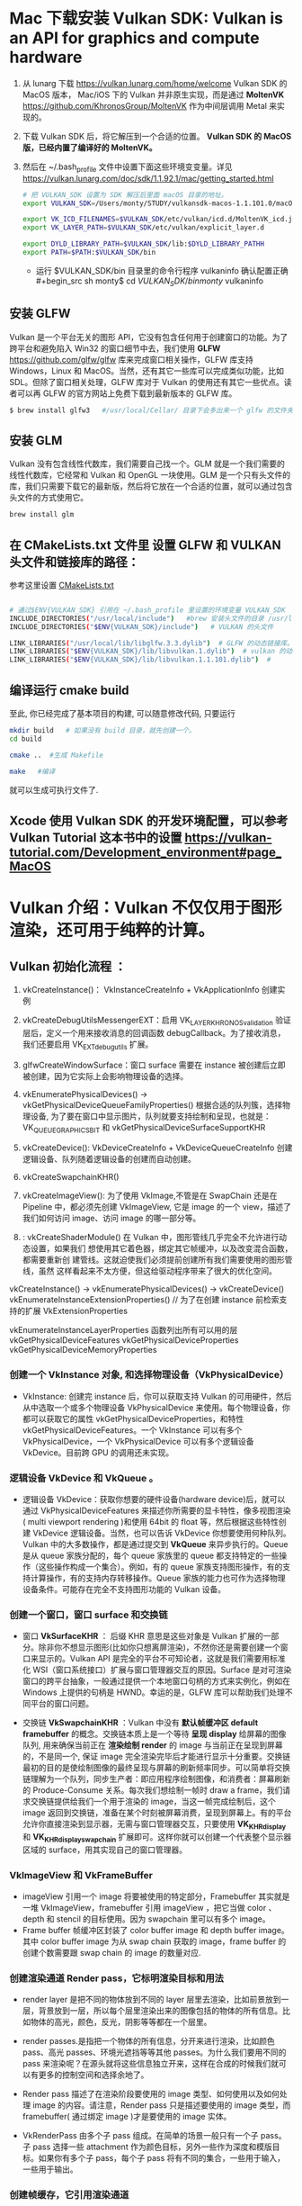 * Mac 下载安装 Vulkan SDK: Vulkan is an API for graphics and compute hardware
   1. 从 lunarg 下载 [[https://vulkan.lunarg.com/home/welcome]] Vulkan SDK 的 MacOS 版本， Mac/iOS 下的 Vulkan 并非原生实现，而是通过 *MoltenVK* [[https://github.com/KhronosGroup/MoltenVK]]  作为中间层调用 Metal 来实现的。
   2. 下载 Vulkan SDK 后，将它解压到一个合适的位置。 *Vulkan SDK 的 MacOS 版，已经内置了编译好的 MoltenVK。*
   3. 然后在 ~/.bash_profile 文件中设置下面这些环境变变量。详见 [[https://vulkan.lunarg.com/doc/sdk/1.1.92.1/mac/getting_started.html]]
      #+begin_src sh
# 把 VULKAN_SDK 设置为 SDK 解压后里面 macOS 目录的地址。
export VULKAN_SDK=/Users/monty/STUDY/vulkansdk-macos-1.1.101.0/macOS

export VK_ICD_FILENAMES=$VULKAN_SDK/etc/vulkan/icd.d/MoltenVK_icd.json
export VK_LAYER_PATH=$VULKAN_SDK/etc/vulkan/explicit_layer.d

export DYLD_LIBRARY_PATH=$VULKAN_SDK/lib:$DYLD_LIBRARY_PATHH
export PATH=$PATH:$VULKAN_SDK/bin
      #+end_src
      - 运行 $VULKAN_SDK/bin 目录里的命令行程序 vulkaninfo 确认配置正确
      #+begin_src sh
monty$  cd $VULKAN_SDK/bin
monty$  vulkaninfo
      #+end_src


** 安装 GLFW
Vulkan 是一个平台无关的图形 API，它没有包含任何用于创建窗口的功能。为了跨平台和避免陷入 Win32 的窗口细节中去，我们使用 *GLFW* [[https://github.com/glfw/glfw]] 库来完成窗口相关操作，GLFW 库支持 Windows，Linux 和 MacOS。当然，还有其它一些库可以完成类似功能，比如 SDL。但除了窗口相关处理，GLFW 库对于 Vulkan 的使用还有其它一些优点。读者可以再 GLFW 的官方网站上免费下载到最新版本的 GLFW 库。

#+begin_src sh
$ brew install glfw3   #/usr/local/Cellar/ 目录下会多出来一个 glfw 的文件夹，相关的文件都在这个里面。
#+end_src


** 安装 GLM

Vulkan 没有包含线性代数库，我们需要自己找一个。GLM 就是一个我们需要的线性代数库，它经常和 Vulkan 和 OpenGL 一块使用。GLM 是一个只有头文件的库，我们只需要下载它的最新版，然后将它放在一个合适的位置，就可以通过包含头文件的方式使用它。
#+begin_src sh
brew install glm
#+end_src

** 在 CMakeLists.txt 文件里 设置 GLFW 和 VULKAN 头文件和链接库的路径：
参考这里设置 [[https://zhuanlan.zhihu.com/p/45528705][CMakeLists.txt]]

#+begin_src sh

# 通过$ENV{VULKAN_SDK} 引用在 ~/.bash_profile 里设置的环境变量 VULKAN_SDK
INCLUDE_DIRECTORIES("/usr/local/include")   #brew 安装头文件的目录 /usr/local/include, 包括 GLFW 和 GLM 的头文件
INCLUDE_DIRECTORIES("$ENV{VULKAN_SDK}/include")   # VULKAN 的头文件

LINK_LIBRARIES("/usr/local/lib/libglfw.3.3.dylib")  # GLFW 的动态链接库。brew 安装链接库的目录 /usr/local/lib
LINK_LIBRARIES("$ENV{VULKAN_SDK}/lib/libvulkan.1.dylib")  # vulkan 的动态链接库
LINK_LIBRARIES("$ENV{VULKAN_SDK}/lib/libvulkan.1.1.101.dylib")  #

#+end_src



** 编译运行 cmake build
至此, 你已经完成了基本项目的构建, 可以随意修改代码, 只要运行
#+begin_src sh
mkdir build   # 如果没有 build 目录，就先创建一个。
cd build

cmake ..  #生成 Makefile

make   #编译

#+end_src
就可以生成可执行文件了.

** Xcode 使用 Vulkan SDK 的开发环境配置，可以参考 *Vulkan Tutorial* 这本书中的设置 [[https://vulkan-tutorial.com/Development_environment#page_MacOS ]]

* Vulkan 介绍：Vulkan 不仅仅用于图形渲染，还可用于纯粹的计算。

** Vulkan 初始化流程 ：


1) vkCreateInstance()： VkInstanceCreateInfo +  VkApplicationInfo  创建实例
2) vkCreateDebugUtilsMessengerEXT：启用 VK_LAYER_KHRONOS_validation 验证层后，定义一个用来接收消息的回调函数 debugCallback。为了接收消息，我们还要启用 VK_EXT_debug_utils 扩展。
3) glfwCreateWindowSurface：窗口 surface 需要在 instance 被创建后立即被创建，因为它实际上会影响物理设备的选择。
4) vkEnumeratePhysicalDevices() -> vkGetPhysicalDeviceQueueFamilyProperties() 根据合适的队列簇，选择物理设备, 为了要在窗口中显示图片，队列就要支持绘制和呈现，也就是：VK_QUEUE_GRAPHICS_BIT  和 vkGetPhysicalDeviceSurfaceSupportKHR
5) vkCreateDevice(): VkDeviceCreateInfo + VkDeviceQueueCreateInfo  创建逻辑设备、队列随着逻辑设备的创建而自动创建。
6) vkCreateSwapchainKHR()
7) vkCreateImageView(): 为了使用 VkImage,不管是在 SwapChain 还是在 Pipeline 中，都必须先创建 VkImageView, 它是 image 的一个 view，描述了我们如何访问 image、访问 image 的哪一部分等。
8) : vkCreateShaderModule() 在 Vulkan 中，图形管线几乎完全不允许进行动态设置，如果我们 想使用其它着色器，绑定其它帧缓冲，以及改变混合函数，都需要重新创 建管线。这就迫使我们必须提前创建所有我们需要使用的图形管线，虽然 这样看起来不太方便，但这给驱动程序带来了很大的优化空间。

   [[file:vulkan_pipeline.png]]




vkCreateInstance() → vkEnumeratePhysicalDevices() → vkCreateDevice()
vkEnumerateInstanceExtensionProperties()  // 为了在创建 instance 前检索支持的扩展 VkExtensionProperties

vkEnumerateInstanceLayerProperties 函数列出所有可以用的层
vkGetPhysicalDeviceFeatures
vkGetPhysicalDeviceProperties
vkGetPhysicalDeviceMemoryProperties


*** 创建一个 VkInstance 对象, 和选择物理设备（VkPhysicalDevice）

- VkInstance: 创建完 instance 后，你可以获取支持 Vulkan 的可用硬件，然后从中选取一个或多个物理设备 VkPhysicalDevice 来使用。每个物理设备，你都可以获取它的属性 vkGetPhysicalDeviceProperties，和特性 vkGetPhysicalDeviceFeatures。一个 VkInstance 可以有多个 VkPhysicalDevice，一个 VkPhysicalDevice 可以有多个逻辑设备 VkDevice。目前跨 GPU 的调用还未实现。

*** 逻辑设备 VkDevice 和 VkQueue 。
- 逻辑设备 VkDevice：获取你想要的硬件设备(hardware device)后，就可以通过 VkPhysicalDeviceFeatures 来描述你所需要的显卡特性，像多视图渲染( multi viewport rendering )和使用 64bit 的 float 等，然后根据这些特性创建 VkDevice 逻辑设备。当然，也可以告诉 VkDevice 你想要使用何种队列。Vulkan 中的大多数操作，都是通过提交到 *VkQueue* 来异步执行的。Queue 是从 queue 家族分配的，每个 queue 家族里的 queue 都支持特定的一些操作（这些操作构成一个集合）。例如，有的 queue 家族支持图形操作，有的支持计算操作，有的支持内存转移操作。Queue 家族的能力也可作为选择物理设备条件。可能存在完全不支持图形功能的 Vulkan 设备。

*** 创建一个窗口，窗口 surface 和交换链
- 窗口 *VkSurfaceKHR* ： 后缀 KHR 意思是这些对象是 Vulkan 扩展的一部分。除非你不想显示图形(比如你只想离屏渲染)，不然你还是需要创建一个窗口来显示的。Vulkan API 是完全的平台不可知论者，这就是我们需要用标准化 WSI（窗口系统接口）扩展与窗口管理器交互的原因。Surface 是对可渲染窗口的跨平台抽象，一般通过提供一个本地窗口句柄的方式来实例化，例如在 Windows 上提供的句柄是 HWND。幸运的是，GLFW 库可以帮助我们处理不同平台的窗口问题。

- 交换链 *VkSwapchainKHR* ：Vulkan 中没有 *默认帧缓冲区 default framebuffer* 的概念。交换链本质上是一个等待 *呈现 display* 给屏幕的图像队列, 用来确保当前正在 *渲染绘制 render* 的 image 与当前正在呈现到屏幕的，不是同一个, 保证 image 完全渲染完毕后才能进行显示十分重要。交换链最初的目的是使绘制图像的最终呈现与屏幕的刷新频率同步。可以简单将交换链理解为一个队列，同步生产者：即应用程序绘制图像，和消费者：屏幕刷新的 Produce-Consume 关系。每次我们想绘制一帧时 draw a frame，我们请求交换链提供给我们一个用于渲染的 image，当这一帧完成绘制后，这个 image 返回到交换链，准备在某个时刻被屏幕消费，呈现到屏幕上。有的平台允许你直接渲染到显示器，无需与窗口管理器交互，只要使用 *VK_KHR_display* 和 *VK_KHR_display_swapchain* 扩展即可。这样你就可以创建一个代表整个显示器区域的 surface，用其实现自己的窗口管理器。

*** VkImageView 和 VkFrameBuffer
- imageView 引用一个 image 将要被使用的特定部分，Framebuffer 其实就是一堆 VkImageView，framebuffer 引用 imageView ，把它当做 color 、depth 和 stencil 的目标使用。因为 swapchain 里可以有多个 image。
- Frame buffer 帧缓冲区封装了 color buffer image 和 depth buffer image。其中 color buffer image 为从 swap chain 获取的 image，frame buffer 的创建个数需要跟 swap chain 的 image 的数量对应.

*** 创建渲染通道 Render pass，它标明渲染目标和用法
- render layer 是把不同的物体放到不同的 layer 层里去渲染，比如前景放到一层，背景放到一层，所以每个层里渲染出来的图像包括的物体的所有信息。比如物体的高光，颜色，反光，阴影等等都在一个层里。
- render passes.是指把一个物体的所有信息，分开来进行渲染，比如颜色 pass、高光 passes、环境光遮挡等等其他 passes。为什么我们要用不同的 pass 来渲染呢？在源头就将这些信息独立开来，这样在合成的时候我们就可以有更多的控制空间和选择余地了。

- Render pass 描述了在渲染阶段要使用的 image 类型、如何使用以及如何处理 image 的内容。请注意，Render pass 只是描述要使用的 image 类型，而 framebuffer( 通过绑定 image )才是要使用的 image 实体。
- VkRenderPass 由多个子 pass 组成。在简单的场景一般只有一个子 pass。子 pass 选择一些 attachment 作为颜色目标，另外一些作为深度和模版目标。如果你有多个子 pass，每个子 pass 将有不同的集合，一些用于输入，一些用于输出。

*** 创建帧缓存，它引用渲染通道
color attachment 为从 swap chain 获取的 image，depth/stencil attachment 为 depth buffer 的 image。

*** 构建图形管线 Graphics pipeline
- Graphics Pipeline 通过创建 VkPipeline 对象来建立。它描述了一些显卡 *不可编程部分* 的可配置状态(configurable state )，比如 viewport 的大小和 depth buffer 操作等，以及用 *VkShaderModule 表示的可编程部分* 。VkShaderModule 对象用着色器的字节码来创建。驱动需要知道哪些渲染目标将在 pipeline 中使用，而这些目标就是我们在 Render pass 中定义的 image。

- Vulkan 和现存的其他图形 API 最显著地区别就是：几乎所有不可编程部分的配置都要在 pipeline 创建前提前完成。这就意味着如果你想换一个着色器(shader)或者仅仅改变一些顶点的布局(vertex layout) ,那么你必须重新创建 pipeline 。这也意味着你必须提前创建很多 pipeline，来应对渲染过程中不同组合的配置。只有很少的一些配置你可以动态改变，比如 viewport 的大小和 celar 的颜色等。Pipeline 中所有的配置状态你必须显示的进行定义，比如，颜色混合就没有为你提供默认的配置。

*** 申请命令缓存，为交换链的每个 image 记录绘制命令
Vulkan 中的命令必须提交到对应的队列 queue 才能执行。这些命令首先要记录到 VkCommandBuffer 中，然后才能提交的到队列。VkCommandBuffer 并不是直接创建的，它是从 VkCommandPool 中分配出来的。

*** 渲染一帧：请求 image，提交正确的绘制命令缓存，将 image 返回到交换链
